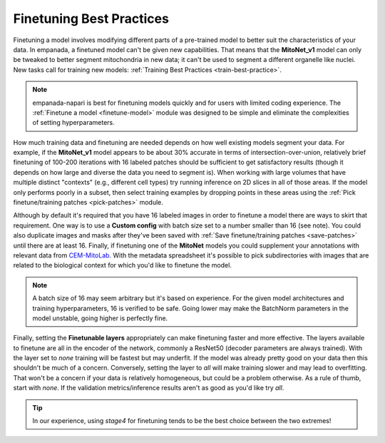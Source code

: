 .. _finetune-best-practice:

Finetuning Best Practices
============================

Finetuning a model involves modifying different parts of a pre-trained model to better suit the characteristics of your data.
In empanada, a finetuned model can't be given new capabilities. That means that the **MitoNet_v1** model can only be tweaked
to better segment mitochondria in new data; it can't be used to segment a different organelle like
nuclei. New tasks call for training new models: :ref:`Training Best Practices <train-best-practice>`.

.. note::

  empanada-napari is best for finetuning models quickly and for users with limited
  coding experience. The :ref:`Finetune a model <finetune-model>` module was designed to be simple and eliminate
  the complexities of setting hyperparameters.



How much training data and finetuning are needed depends on how well existing models segment your
data. For example, if the **MitoNet_v1** model appears to be about 30% accurate in terms of intersection-over-union,
relatively brief finetuning of 100-200 iterations with 16 labeled patches should be sufficient to get satisfactory results
(though it depends on how large and diverse the data you need to segment is). When working with large volumes that have
multiple distinct "contexts" (e.g., different cell types) try running inference on 2D slices in all of those areas.
If the model only performs poorly in a subset, then select training examples by dropping points in these areas using the
:ref:`Pick finetune/training patches <pick-patches>` module.

Although by default it's required that you have 16 labeled images in order to finetune a model there are ways to skirt
that requirement. One way is to use a **Custom config** with batch size set to a number smaller than 16 (see note).
You could also duplicate images and masks after they've been saved with :ref:`Save finetune/training patches <save-patches>` until
there are at least 16. Finally, if finetuning one of the **MitoNet** models you could supplement your annotations with
relevant data from `CEM-MitoLab <https://www.ebi.ac.uk/empiar/EMPIAR-11037/>`_. With the metadata spreadsheet it's
possible to pick subdirectories with images that are related to the biological context for which you'd like to
finetune the model.

.. note::

  A batch size of 16 may seem arbitrary but it's based on experience. For the given model architectures and training
  hyperparameters, 16 is verified to be safe. Going lower may make the BatchNorm parameters in the model
  unstable, going higher is perfectly fine.

Finally, setting the **Finetunable layers** appropriately can make finetuning faster and more effective. The layers available
to finetune are all in the encoder of the network, commonly a ResNet50 (decoder parameters are always trained).
With the layer set to *none* training will be fastest but may underfit. If the model was already pretty good on your
data then this shouldn't be much of a concern. Conversely, setting the layer to *all* will make training slower and
may lead to overfitting. That won't be a concern if your data is relatively homogeneous, but could be a problem otherwise.
As a rule of thumb, start with *none*. If the validation metrics/inference results aren't as good as you'd like try
*all*.

.. tip:: In our experience, using *stage4* for finetuning tends to be the best choice between the two extremes!

